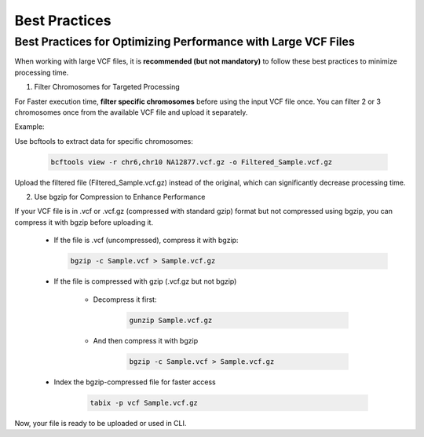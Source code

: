 
==============
Best Practices
==============

Best Practices for Optimizing Performance with Large VCF Files
--------------------------------------------------------------

When working with large VCF files, it is **recommended (but not mandatory)** to follow these best practices to minimize processing time. 

1. Filter Chromosomes for Targeted Processing

For Faster execution time, **filter specific chromosomes** before using the input VCF file once. You can filter 2 or 3 chromosomes once from the available VCF file and upload it separately. 

Example:

Use bcftools to extract data for specific chromosomes:


  .. code-block:: bash
    
    bcftools view -r chr6,chr10 NA12877.vcf.gz -o Filtered_Sample.vcf.gz


Upload the filtered file (Filtered_Sample.vcf.gz) instead of the original, which can significantly decrease processing time.


2. Use bgzip for Compression to Enhance Performance

If your VCF file is in .vcf or .vcf.gz (compressed with standard gzip) format but not compressed using bgzip, you can compress it with bgzip before uploading it.

  - If the file is .vcf (uncompressed), compress it with bgzip:

    .. code-block:: bash
    
       bgzip -c Sample.vcf > Sample.vcf.gz


  - If the file is compressed with gzip (.vcf.gz but not bgzip)

      - Decompress it first:

         .. code-block:: bash
  
            gunzip Sample.vcf.gz


      - And then compress it with bgzip


            .. code-block:: bash

                bgzip -c Sample.vcf > Sample.vcf.gz

  - Index the bgzip-compressed file for faster access


          .. code-block:: bash

              tabix -p vcf Sample.vcf.gz


Now, your file is ready to be uploaded or used in CLI. 
